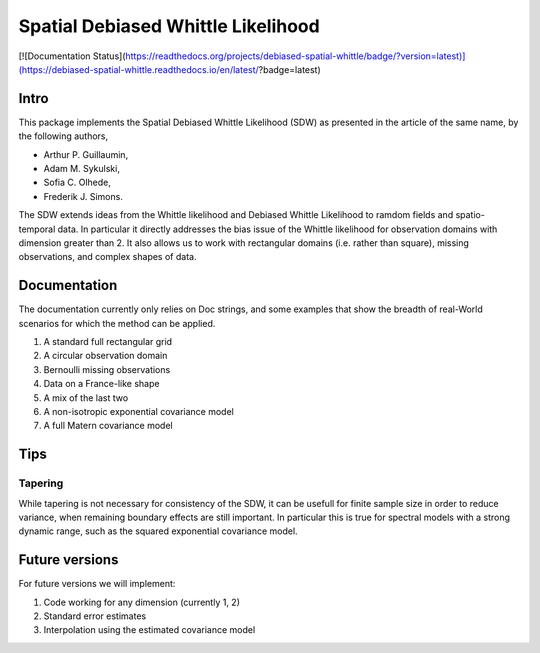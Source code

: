 ===============
Spatial Debiased Whittle Likelihood
===============

.. image:: logo.png
    :width: 150
    :alt: Image

[![Documentation Status](https://readthedocs.org/projects/debiased-spatial-whittle/badge/?version=latest)](https://debiased-spatial-whittle.readthedocs.io/en/latest/?badge=latest)


Intro
====
This package implements the Spatial Debiased Whittle Likelihood (SDW) as presented
in the article of the same name, by the following authors,

* Arthur P. Guillaumin,
* Adam M. Sykulski,
* Sofia C. Olhede,
* Frederik J. Simons.

The SDW extends ideas from the Whittle likelihood and Debiased
Whittle Likelihood to ramdom fields and spatio-temporal data.
In particular it directly addresses the bias issue of the Whittle
likelihood for observation domains with dimension greater than 2.
It also allows us to work with rectangular domains (i.e. rather than square),
missing observations, and complex shapes of data.


Documentation
====
The documentation currently only relies on Doc strings, and some examples that show the
breadth of real-World scenarios for which the method can be applied.

1. A standard full rectangular grid
2. A circular observation domain
3. Bernoulli missing observations
4. Data on a France-like shape
5. A mix of the last two
6. A non-isotropic exponential covariance model
7. A full Matern covariance model


Tips
====
Tapering
-----------
While tapering is not necessary for consistency of the SDW, it can be
usefull for finite sample size in order to reduce variance, when
remaining boundary effects are still important. In particular this
is true for spectral models with a strong dynamic range, such as
the squared exponential covariance model.


Future versions
=====
For future versions we will implement:

1. Code working for any dimension (currently 1, 2)
2. Standard error estimates
3. Interpolation using the estimated covariance model
